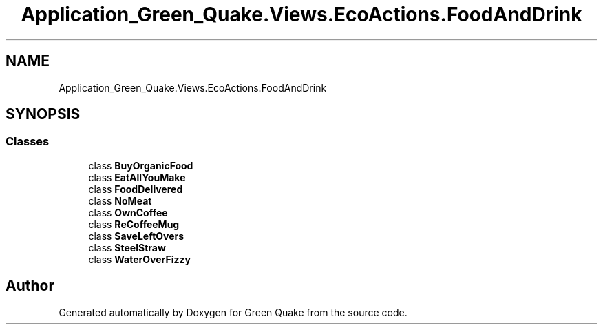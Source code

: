 .TH "Application_Green_Quake.Views.EcoActions.FoodAndDrink" 3 "Thu Apr 29 2021" "Version 1.0" "Green Quake" \" -*- nroff -*-
.ad l
.nh
.SH NAME
Application_Green_Quake.Views.EcoActions.FoodAndDrink
.SH SYNOPSIS
.br
.PP
.SS "Classes"

.in +1c
.ti -1c
.RI "class \fBBuyOrganicFood\fP"
.br
.ti -1c
.RI "class \fBEatAllYouMake\fP"
.br
.ti -1c
.RI "class \fBFoodDelivered\fP"
.br
.ti -1c
.RI "class \fBNoMeat\fP"
.br
.ti -1c
.RI "class \fBOwnCoffee\fP"
.br
.ti -1c
.RI "class \fBReCoffeeMug\fP"
.br
.ti -1c
.RI "class \fBSaveLeftOvers\fP"
.br
.ti -1c
.RI "class \fBSteelStraw\fP"
.br
.ti -1c
.RI "class \fBWaterOverFizzy\fP"
.br
.in -1c
.SH "Author"
.PP 
Generated automatically by Doxygen for Green Quake from the source code\&.
